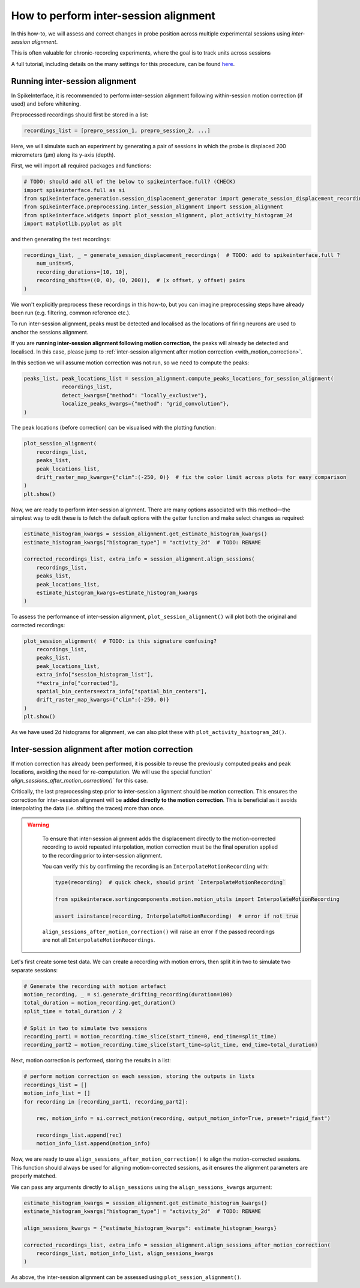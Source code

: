 How to perform inter-session alignment
======================================

In this how-to, we will assess and correct changes in probe position across multiple experimental sessions
using `inter-session alignment`.

This is often valuable for chronic-recording experiments, where the goal is to track units across sessions

A full tutorial, including details on the many settings for this procedure, can be found `here <TODO: ADD LINK (INTERNAL)>`_.

Running inter-session alignment
-------------------------------

In SpikeInterface, it is recommended to perform inter-session alignment
following within-session motion correction (if used) and before whitening.

Preprocessed recordings should first be stored in a list:

.. code:: python

    recordings_list = [prepro_session_1, prepro_session_2, ...]

Here, we will simulate such an experiment by generating a pair of sessions in
which the probe is displaced 200 micrometers (μm) along its y-axis (depth).

First, we will import all required packages and functions:

.. code:: python

    # TODO: should add all of the below to spikeinterface.full? (CHECK)
    import spikeinterface.full as si
    from spikeinterface.generation.session_displacement_generator import generate_session_displacement_recordings
    from spikeinterface.preprocessing.inter_session_alignment import session_alignment
    from spikeinterface.widgets import plot_session_alignment, plot_activity_histogram_2d
    import matplotlib.pyplot as plt


and then generating the test recordings:

.. code:: python

    recordings_list, _ = generate_session_displacement_recordings(  # TODO: add to spikeinterface.full ?
        num_units=5,
        recording_durations=[10, 10],
        recording_shifts=((0, 0), (0, 200)),  # (x offset, y offset) pairs
    )

We won't explicitly preprocess these recordings in this how-to, but you can imagine
preprocessing steps have already been run (e.g. filtering, common reference etc.).

To run inter-session alignment, peaks must be detected and localised
as the locations of firing neurons are used to anchor the sessions alignment.

If you are **running inter-session alignment following motion correction**, the peaks will
already be detected and localised. In this case, please jump to
:ref:`inter-session alignment after motion correction <with_motion_correction>`.

In this section we will assume motion correction was not run, so we need to compute the peaks:

.. code:: python

    peaks_list, peak_locations_list = session_alignment.compute_peaks_locations_for_session_alignment(
                recordings_list,
                detect_kwargs={"method": "locally_exclusive"},
                localize_peaks_kwargs={"method": "grid_convolution"},
    )

The peak locations (before correction) can be visualised with the plotting function:

.. code:: python

    plot_session_alignment(
        recordings_list,
        peaks_list,
        peak_locations_list,
        drift_raster_map_kwargs={"clim":(-250, 0)}  # fix the color limit across plots for easy comparison
    )
    plt.show()

Now, we are ready to perform inter-session alignment. There are many options associated
with this method—the simplest way to edit these is to fetch the default options
with the getter function and make select changes as required:

.. code:: python

    estimate_histogram_kwargs = session_alignment.get_estimate_histogram_kwargs()
    estimate_histogram_kwargs["histogram_type"] = "activity_2d"  # TODO: RENAME

    corrected_recordings_list, extra_info = session_alignment.align_sessions(
        recordings_list,
        peaks_list,
        peak_locations_list,
        estimate_histogram_kwargs=estimate_histogram_kwargs
    )

To assess the performance of inter-session alignment, ``plot_session_alignment()``
will plot both the original and corrected recordings:

.. code:: python

    plot_session_alignment(  # TODO: is this signature confusing?
        recordings_list,
        peaks_list,
        peak_locations_list,
        extra_info["session_histogram_list"],
        **extra_info["corrected"],
        spatial_bin_centers=extra_info["spatial_bin_centers"],
        drift_raster_map_kwargs={"clim":(-250, 0)}
    )
    plt.show()

As we have used 2d histograms for alignment, we can also plot these with ``plot_activity_histogram_2d()``.

.. _with_motion_correction:

Inter-session alignment after motion correction
-----------------------------------------------

If motion correction has already been performed, it is possible to reuse the
previously computed peaks and peak locations, avoiding the need for re-computation.
We will use the special function` `align_sessions_after_motion_correction()`` for this case.

Critically, the last preprocessing step prior to inter-session alignment should be motion correction.
This ensures the correction for inter-session alignment will be **added directly to the motion correction**.
This is beneficial as it avoids interpolating the data (i.e. shifting the traces) more than once.

.. admonition:: Warning
   :class: warning

    To ensure that inter-session alignment adds the displacement directly to the motion-corrected recording
    to avoid repeated interpolation, motion correction must be the final operation applied to the recording
    prior to inter-session alignment.

    You can verify this by confirming the recording is an ``InterpolateMotionRecording`` with:

    .. code:: python

        type(recording)  # quick check, should print `InterpolateMotionRecording`

        from spikeinterace.sortingcomponents.motion.motion_utils import InterpolateMotionRecording

        assert isinstance(recording, InterpolateMotionRecording)  # error if not true

    ``align_sessions_after_motion_correction()`` will raise an error if the passed recordings
    are not all ``InterpolateMotionRecordings``.

Let's first create some test data. We can create a recording with motion errors,
then split it in two to simulate two separate sessions:

.. code:: python

    # Generate the recording with motion artefact
    motion_recording, _ = si.generate_drifting_recording(duration=100)
    total_duration = motion_recording.get_duration()
    split_time = total_duration / 2

    # Split in two to simulate two sessions
    recording_part1 = motion_recording.time_slice(start_time=0, end_time=split_time)
    recording_part2 = motion_recording.time_slice(start_time=split_time, end_time=total_duration)


Next, motion correction is performed, storing the results in a list:

.. code:: python

    # perform motion correction on each session, storing the outputs in lists
    recordings_list = []
    motion_info_list = []
    for recording in [recording_part1, recording_part2]:

        rec, motion_info = si.correct_motion(recording, output_motion_info=True, preset="rigid_fast")

        recordings_list.append(rec)
        motion_info_list.append(motion_info)

Now, we are ready to use ``align_sessions_after_motion_correction()``
to align the motion-corrected sessions. This function should always be used
for aligning motion-corrected sessions, as it ensures the alignment
parameters are properly matched.

We can pass any arguments directly to ``align_sessions`` using the ``align_sessions_kwargs`` argument:

.. code:: python

    estimate_histogram_kwargs = session_alignment.get_estimate_histogram_kwargs()
    estimate_histogram_kwargs["histogram_type"] = "activity_2d"  # TODO: RENAME

    align_sessions_kwargs = {"estimate_histogram_kwargs": estimate_histogram_kwargs}

    corrected_recordings_list, extra_info = session_alignment.align_sessions_after_motion_correction(
        recordings_list, motion_info_list, align_sessions_kwargs
    )

As above, the inter-session alignment can be assessed using ``plot_session_alignment()``.
